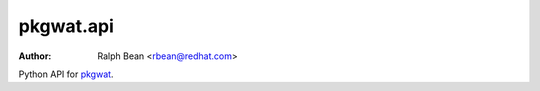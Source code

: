 pkgwat.api
==========

:Author: Ralph Bean <rbean@redhat.com>

.. comment: split here

Python API for `pkgwat <http://pypi.python.org/pypi/pkgwat.cli>`_.
